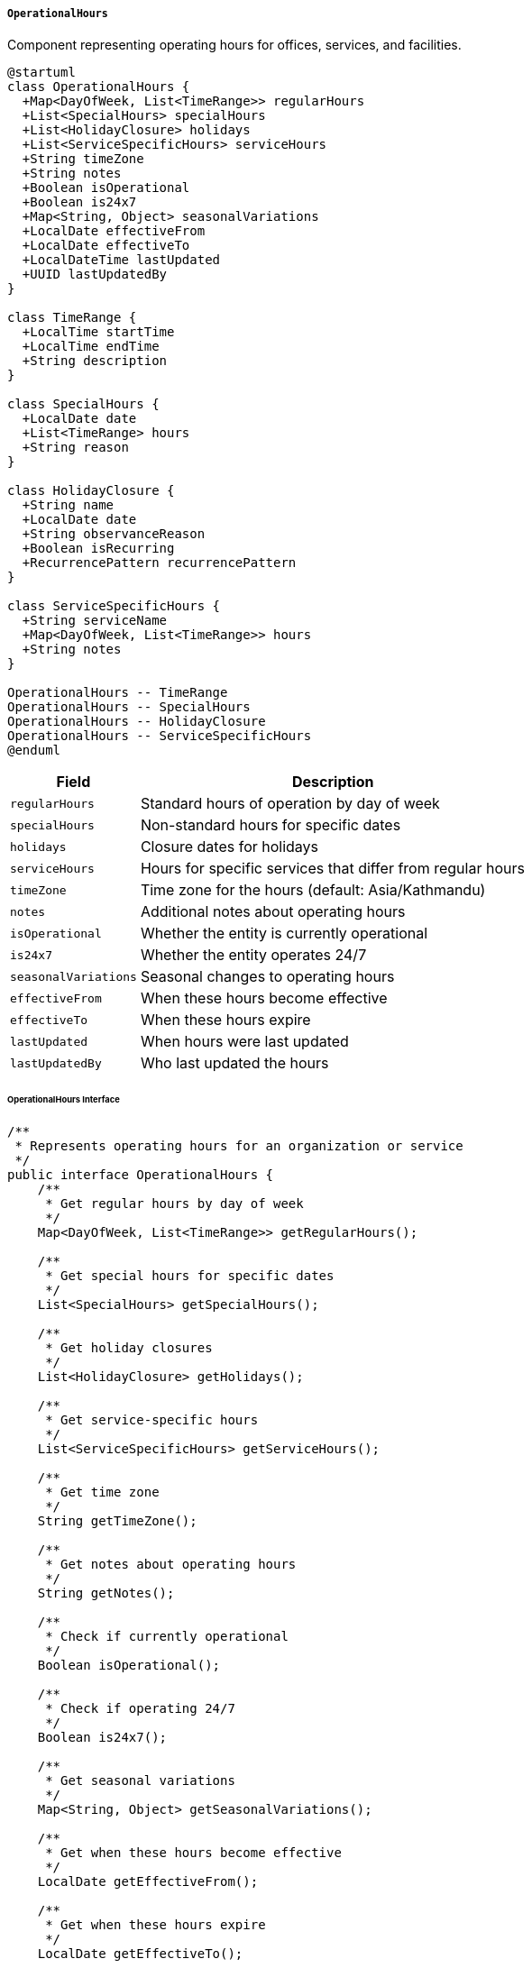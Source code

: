 ===== `OperationalHours`
Component representing operating hours for offices, services, and facilities.

[plantuml]
----
@startuml
class OperationalHours {
  +Map<DayOfWeek, List<TimeRange>> regularHours
  +List<SpecialHours> specialHours
  +List<HolidayClosure> holidays
  +List<ServiceSpecificHours> serviceHours
  +String timeZone
  +String notes
  +Boolean isOperational
  +Boolean is24x7
  +Map<String, Object> seasonalVariations
  +LocalDate effectiveFrom
  +LocalDate effectiveTo
  +LocalDateTime lastUpdated
  +UUID lastUpdatedBy
}

class TimeRange {
  +LocalTime startTime
  +LocalTime endTime
  +String description
}

class SpecialHours {
  +LocalDate date
  +List<TimeRange> hours
  +String reason
}

class HolidayClosure {
  +String name
  +LocalDate date
  +String observanceReason
  +Boolean isRecurring
  +RecurrencePattern recurrencePattern
}

class ServiceSpecificHours {
  +String serviceName
  +Map<DayOfWeek, List<TimeRange>> hours
  +String notes
}

OperationalHours -- TimeRange
OperationalHours -- SpecialHours
OperationalHours -- HolidayClosure
OperationalHours -- ServiceSpecificHours
@enduml
----

[cols="1,3", options="header"]
|===
| Field                | Description
| `regularHours`       | Standard hours of operation by day of week
| `specialHours`       | Non-standard hours for specific dates
| `holidays`           | Closure dates for holidays
| `serviceHours`       | Hours for specific services that differ from regular hours
| `timeZone`           | Time zone for the hours (default: Asia/Kathmandu)
| `notes`              | Additional notes about operating hours
| `isOperational`      | Whether the entity is currently operational
| `is24x7`             | Whether the entity operates 24/7
| `seasonalVariations` | Seasonal changes to operating hours
| `effectiveFrom`      | When these hours become effective
| `effectiveTo`        | When these hours expire
| `lastUpdated`        | When hours were last updated
| `lastUpdatedBy`      | Who last updated the hours
|===

====== OperationalHours Interface

```java
/**
 * Represents operating hours for an organization or service
 */
public interface OperationalHours {
    /**
     * Get regular hours by day of week
     */
    Map<DayOfWeek, List<TimeRange>> getRegularHours();
    
    /**
     * Get special hours for specific dates
     */
    List<SpecialHours> getSpecialHours();
    
    /**
     * Get holiday closures
     */
    List<HolidayClosure> getHolidays();
    
    /**
     * Get service-specific hours
     */
    List<ServiceSpecificHours> getServiceHours();
    
    /**
     * Get time zone
     */
    String getTimeZone();
    
    /**
     * Get notes about operating hours
     */
    String getNotes();
    
    /**
     * Check if currently operational
     */
    Boolean isOperational();
    
    /**
     * Check if operating 24/7
     */
    Boolean is24x7();
    
    /**
     * Get seasonal variations
     */
    Map<String, Object> getSeasonalVariations();
    
    /**
     * Get when these hours become effective
     */
    LocalDate getEffectiveFrom();
    
    /**
     * Get when these hours expire
     */
    LocalDate getEffectiveTo();
    
    /**
     * Get when hours were last updated
     */
    LocalDateTime getLastUpdated();
    
    /**
     * Get who last updated the hours
     */
    UUID getLastUpdatedBy();
    
    /**
     * Check if open at a specific date and time
     */
    boolean isOpenAt(LocalDateTime dateTime);
    
    /**
     * Get next opening time after a given date and time
     */
    LocalDateTime getNextOpeningTime(LocalDateTime after);
    
    /**
     * Get next closing time after a given date and time
     */
    LocalDateTime getNextClosingTime(LocalDateTime after);
    
    /**
     * Check if a specific service is available at a given time
     */
    boolean isServiceAvailableAt(String serviceName, LocalDateTime dateTime);
    
    /**
     * Get hours formatted according to a pattern
     */
    String getFormattedHours(String pattern);
    
    /**
     * Get current operational status (OPEN, CLOSED, etc.)
     */
    OperationalStatus getCurrentStatus();
}

/**
 * Represents a time range in a day
 */
public interface TimeRange {
    /**
     * Get start time
     */
    LocalTime getStartTime();
    
    /**
     * Get end time
     */
    LocalTime getEndTime();
    
    /**
     * Get description of this time range
     */
    String getDescription();
    
    /**
     * Check if a time is within this range
     */
    boolean contains(LocalTime time);
    
    /**
     * Calculate duration in minutes
     */
    int getDurationMinutes();
}
```

====== Contextual Use Case for OperationalHours

*Real-World Scenario:* Land Registration Office Hours Management in Nepal

[plantuml]
----
@startuml
actor "District Administration\nOfficer" as Admin
actor "Government Offices\nDivision" as GOD
actor "Citizen\n(Nirmala Tamang)" as Citizen
participant "LandRegistrationOffice" as Office
participant "OperationalHours" as Hours
participant "HolidayCalendarService" as Calendar
participant "PublicNotificationService" as Notify

Admin -> Office : configureOfficeHours()
activate Office
Office -> Hours : create()
activate Hours
Hours -> Hours : setTimeZone("Asia/Kathmandu")
Hours -> Hours : setRegularHours(SUNDAY, [8:00-17:00])
Hours -> Hours : setRegularHours(MONDAY, [8:00-17:00])
Hours -> Hours : setRegularHours(TUESDAY, [8:00-17:00])
Hours -> Hours : setRegularHours(WEDNESDAY, [8:00-17:00])
Hours -> Hours : setRegularHours(THURSDAY, [8:00-17:00])
Hours -> Hours : setRegularHours(FRIDAY, [8:00-14:00])
Hours -> Hours : setSaturday(null) // Closed
note right: Nepal government offices operate Sunday-Friday
Office <-- Hours : operationalHours
deactivate Hours
Admin <-- Office : hoursConfigured
deactivate Office

Admin -> Office : configureLunchBreak()
activate Office
Office -> Hours : createLunchBreakHours()
activate Hours
Hours -> Hours : updateRegularHours(SUNDAY, [8:00-13:00, 14:00-17:00])
Hours -> Hours : updateRegularHours(MONDAY, [8:00-13:00, 14:00-17:00])
Hours -> Hours : updateRegularHours(TUESDAY, [8:00-13:00, 14:00-17:00])
Hours -> Hours : updateRegularHours(WEDNESDAY, [8:00-13:00, 14:00-17:00])
Hours -> Hours : updateRegularHours(THURSDAY, [8:00-13:00, 14:00-17:00])
Hours -> Hours : updateRegularHours(FRIDAY, [8:00-14:00]) // No lunch break
Office <-- Hours : updatedHours
deactivate Hours
Admin <-- Office : lunchBreakConfigured
deactivate Office

Admin -> Office : createSpecificServiceHours("Land Title Transfer")
activate Office
Office -> Hours : addServiceSpecificHours()
activate Hours
Hours -> Hours : createServiceEntry("Land Title Transfer")
Hours -> Hours : setServiceHours(SUNDAY, [10:00-13:00])
Hours -> Hours : setServiceHours(TUESDAY, [10:00-13:00])
Hours -> Hours : setServiceHours(THURSDAY, [10:00-13:00])
Hours -> Hours : setServiceNotes("Requires prior appointment")
Office <-- Hours : serviceHoursAdded
deactivate Hours
Admin <-- Office : serviceHoursConfigured
deactivate Office

GOD -> Calendar : synchronizeNationalHolidays()
activate Calendar
Calendar -> Calendar : loadNationalHolidaysForYear(2023)
Calendar -> Calendar : loadLocalFestivalDates(district)
Office <- Calendar : updateWithNationalHolidays(officeId, holidays)
deactivate Calendar
activate Office
Office -> Hours : addHolidays(nationalHolidays)
activate Hours
loop for each holiday
  Hours -> Hours : addHolidayClosure(holiday.date, holiday.name, holiday.reason)
end
Office <-- Hours : holidaysAdded
deactivate Hours
deactivate Office

Admin -> Office : addMonsoonSeasonHours()
activate Office
Office -> Hours : createSeasonalVariation()
activate Hours
Hours -> Hours : createSeasonVariation("Monsoon")
Hours -> Hours : setSeasonPeriod("June 15 - September 15")
Hours -> Hours : setSeasonHours(SUNDAY, [10:00-16:00])
Hours -> Hours : setSeasonHours(MONDAY, [10:00-16:00])
Hours -> Hours : setSeasonHours(TUESDAY, [10:00-16:00])
Hours -> Hours : setSeasonHours(WEDNESDAY, [10:00-16:00])
Hours -> Hours : setSeasonHours(THURSDAY, [10:00-16:00])
Hours -> Hours : setSeasonHours(FRIDAY, [10:00-13:00])
Hours -> Hours : setSeasonNotes("Hours reduced during monsoon due to travel difficulties")
Office <-- Hours : seasonalVariationAdded
deactivate Hours
Admin <-- Office : monsoonHoursConfigured
deactivate Office

Citizen -> Office : checkOperatingHours()
activate Office
Office -> Hours : isOpenAt(currentDateTime)
activate Hours
Office <-- Hours : isOpen=true
deactivate Hours
Citizen <-- Office : "Office is currently open"
deactivate Office

Citizen -> Office : checkSpecificServiceAvailability("Land Title Transfer")
activate Office
Office -> Hours : isServiceAvailableAt("Land Title Transfer", requestDate)
activate Hours
Office <-- Hours : isAvailable=false
deactivate Hours
Office -> Hours : getNextTimeServiceAvailable("Land Title Transfer", after=now)
activate Hours
Office <-- Hours : nextAvailableTime
deactivate Hours
Citizen <-- Office : "Service not available now. Next available: Tuesday 10:00 AM"
deactivate Office

Admin -> Office : temporarilyClose("Staff training")
activate Office
Office -> Hours : addSpecialHours()
activate Hours
Hours -> Hours : createSpecialHours(THURSDAY, nextWeek)
Hours -> Hours : setSpecialHoursType(CLOSED)
Hours -> Hours : setSpecialHoursReason("Staff training session")
Office <-- Hours : specialHoursAdded
deactivate Hours
Office -> Notify : publishOfficeClosureNotice(details)
activate Notify
Notify -> Notify : sendSms(subscribedCitizens)
Notify -> Notify : updateWebsite(closureDetails)
Notify -> Notify : publishToSocialMedia(closureDetails)
Office <-- Notify : notificationSent
deactivate Notify
Admin <-- Office : temporaryClosureConfigured
deactivate Office
@enduml
----

*Implementation Details:*
The OperationalHours component in Nepal's Digital Profile system is uniquely designed to handle the country's specific operating hour patterns for government services, which differ significantly from western norms.

In this scenario, a District Administration Officer in Morang district is configuring the operational hours for the local Land Registration Office. The component captures Nepal's standard government working week of Sunday through Friday (with Saturday as the weekly holiday) - a critical difference from many international systems that typically assume Monday-Friday operations.

Specific aspects of this implementation address uniquely Nepali operational patterns. For example, it supports the typical government office lunch break period (1:00 PM - 2:00 PM) during which many services pause. The system also accounts for Friday's half-day schedule (8:00 AM - 2:00 PM without lunch break), a standard practice across Nepali government offices.

The OperationalHours component incorporates Nepal's complex holiday calendar, synchronizing with the national holiday system to automatically include both fixed holidays (like Republic Day) and lunar calendar-based festivals (like Dashain and Tihar) that change dates annually. It also accounts for regional holidays specific to the district, which is important as different regions celebrate different local festivals that impact government operations.

A particularly important feature for Nepal is the support for seasonal variations. During the monsoon season (June-September), offices in areas with difficult road access often adjust their hours to accommodate travel challenges. The system allows for predefined seasonal adjustments that automatically activate during specified date ranges, ensuring citizens receive accurate operational hours information.

The specialized service scheduling for "Land Title Transfer" addresses a real need in Nepali land offices, where specific complex services are often available only on designated days to allow staff to focus their expertise efficiently. This improves service delivery in offices that frequently face resource constraints.

When a citizen like Nirmala Tamang checks the office's operational status, the system not only provides current open/closed information but can advise on service-specific availability. This is especially valuable in rural Nepal where citizens often travel significant distances to access government services, and knowing exactly when specialized services are available prevents wasted journeys.

The public notification capabilities for temporary closures integrate with SMS notification services, which are critical in Nepal where mobile phone penetration is high (over 90%) but internet access is more limited, especially in rural areas where most land registration needs occur.

This OperationalHours implementation acknowledges Nepal's administrative reality where operating hours are affected by diverse factors from religious festivals to seasonal weather conditions, providing a flexible and culturally-appropriate system for managing and communicating government service availability.
